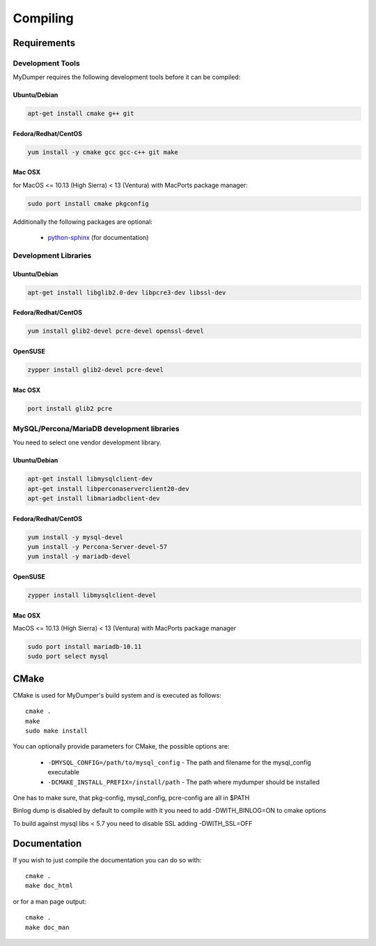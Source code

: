 Compiling
=========

Requirements
------------

Development Tools
^^^^^^^^^^^^^^^^^

MyDumper requires the following development tools before it can be compiled:

Ubuntu/Debian
~~~~~~~~~~~~~

.. code-block::  bash

  apt-get install cmake g++ git

Fedora/Redhat/CentOS
~~~~~~~~~~~~~~~~~~~~

.. code-block::  bash

  yum install -y cmake gcc gcc-c++ git make


Mac OSX
~~~~~~~

for MacOS <= 10.13 (High Sierra) < 13 (Ventura) with MacPorts package manager:

.. code-block::  bash

  sudo port install cmake pkgconfig



Additionally the following packages are optional:

 * `python-sphinx <https://www.sphinx-doc.org/>`_ (for documentation)

Development Libraries
^^^^^^^^^^^^^^^^^^^^^

Ubuntu/Debian
~~~~~~~~~~~~~

.. code-block::  bash

   apt-get install libglib2.0-dev libpcre3-dev libssl-dev

Fedora/Redhat/CentOS
~~~~~~~~~~~~~~~~~~~~

.. code-block:: bash

   yum install glib2-devel pcre-devel openssl-devel

OpenSUSE
~~~~~~~~

.. code-block:: bash

   zypper install glib2-devel pcre-devel

Mac OSX
~~~~~~~

.. code-block:: bash

   port install glib2 pcre

MySQL/Percona/MariaDB development libraries
^^^^^^^^^^^^^^^^^^^^^^^^^^^^^^^^^^^^^^^^^^^

You need to select one vendor development library.


Ubuntu/Debian
~~~~~~~~~~~~~

.. code-block::  bash

  apt-get install libmysqlclient-dev
  apt-get install libperconaserverclient20-dev
  apt-get install libmariadbclient-dev


Fedora/Redhat/CentOS
~~~~~~~~~~~~~~~~~~~~

.. code-block:: bash

  yum install -y mysql-devel
  yum install -y Percona-Server-devel-57
  yum install -y mariadb-devel

OpenSUSE
~~~~~~~~

.. code-block:: bash

  zypper install libmysqlclient-devel

Mac OSX
~~~~~~~

MacOS <= 10.13 (High Sierra) < 13 (Ventura) with MacPorts package manager


.. code-block:: bash

  sudo port install mariadb-10.11
  sudo port select mysql

CMake
-----

CMake is used for MyDumper's build system and is executed as follows::

  cmake .
  make
  sudo make install


You can optionally provide parameters for CMake, the possible options are:

 * ``-DMYSQL_CONFIG=/path/to/mysql_config`` - The path and filename for the mysql_config executable
 * ``-DCMAKE_INSTALL_PREFIX=/install/path`` - The path where mydumper should be installed

One has to make sure, that pkg-config, mysql_config, pcre-config are all in $PATH

Binlog dump is disabled by default to compile with it you need to add -DWITH_BINLOG=ON to cmake options

To build against mysql libs < 5.7 you need to disable SSL adding -DWITH_SSL=OFF

Documentation
-------------

If you wish to just compile the documentation you can do so with::

  cmake .
  make doc_html

or for a man page output::

  cmake .
  make doc_man
